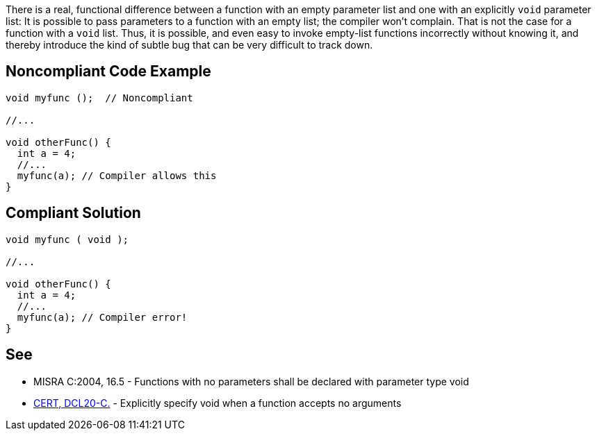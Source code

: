 There is a real, functional difference between a function with an empty parameter list and one with an explicitly ``void`` parameter list: It is possible to pass parameters to a function with an empty list; the compiler won't complain. That is not the case for a function with a ``void`` list. Thus, it is possible, and even easy to invoke empty-list functions incorrectly without knowing it, and thereby introduce the kind of subtle bug that can be very difficult to track down.


== Noncompliant Code Example

----
void myfunc ();  // Noncompliant

//...

void otherFunc() {
  int a = 4;
  //...
  myfunc(a); // Compiler allows this
}
----


== Compliant Solution

----
void myfunc ( void );

//...

void otherFunc() {
  int a = 4;
  //...
  myfunc(a); // Compiler error!
}

----


== See

* MISRA C:2004, 16.5 - Functions with no parameters shall be declared with parameter type void
* https://wiki.sei.cmu.edu/confluence/x/t9YxBQ[CERT, DCL20-C.] - Explicitly specify void when a function accepts no arguments

